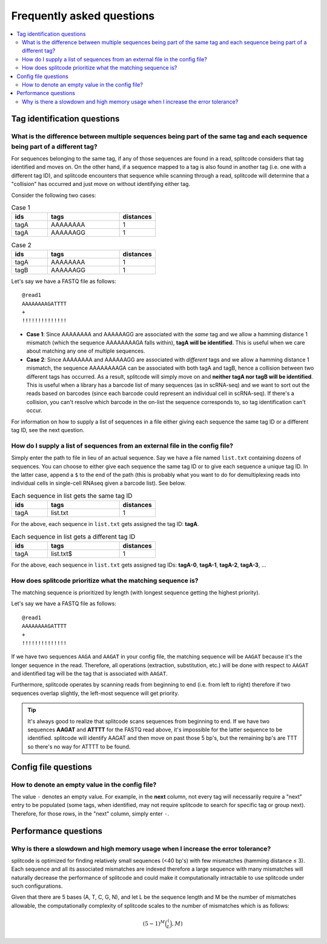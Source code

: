 Frequently asked questions
==========================

.. contents::
   :local:
   
.. _Tag questions:

Tag identification questions
----------------------------

.. _Sequences same tag question:

What is the difference between multiple sequences being part of the same tag and each sequence being part of a different tag?
~~~~~~~~~~~~~~~~~~~~~~~~~~~~~~~~~~~~~~~~~~~~~~~~~~~~~~~~~~~~~~~~~~~~~~~~~~~~~~~~~~~~~~~~~~~~~~~~~~~~~~~~~~~~~~~~~~~~~~~~~~~~~

For sequences belonging to the same tag, if any of those sequences are found in a read, splitcode considers that tag identified and moves on. On the other hand, if a sequence mapped to a tag is also found in another tag (i.e. one with a different tag ID), and splitcode encounters that sequence while scanning through a read, splitcode will determine that a "collision" has occurred and just move on without identifying either tag. 

Consider the following two cases:

.. list-table:: Case 1
   :widths: 25 50 25
   :header-rows: 1

   * - ids
     - tags
     - distances
   * - tagA
     - AAAAAAAA
     - 1
   * - tagA
     - AAAAAAGG
     - 1

.. list-table:: Case 2
   :widths: 25 50 25
   :header-rows: 1

   * - ids
     - tags
     - distances
   * - tagA
     - AAAAAAAA
     - 1
   * - tagB
     - AAAAAAGG
     - 1

Let's say we have a FASTQ file as follows:

::

 @read1
 AAAAAAAAGATTTT
 +
 !!!!!!!!!!!!!!

* **Case 1**: Since AAAAAAAA and AAAAAAGG are associated with the *same* tag and we allow a hamming distance 1 mismatch (which the sequence AAAAAAAAGA falls within), **tagA will be identified**. This is useful when we care about matching any one of multiple sequences.

* **Case 2**: Since AAAAAAAA and AAAAAAGG are associated with *different* tags and we allow a hamming distance 1 mismatch, the sequence AAAAAAAAGA can be associated with both tagA and tagB, hence a collision between two different tags has occurred. As a result, splitcode will simply move on and **neither tagA nor tagB will be identified**. This is useful when a library has a barcode list of many sequences (as in scRNA-seq) and we want to sort out the reads based on barcodes (since each barcode could represent an individual cell in scRNA-seq). If there's a collision, you can't resolve which barcode in the on-list the sequence corresponds to, so tag identification can't occur.

For information on how to supply a list of sequences in a file either giving each sequence the same tag ID or a different tag ID, see the next question.

.. _Sequences external file question:

How do I supply a list of sequences from an external file in the config file?
~~~~~~~~~~~~~~~~~~~~~~~~~~~~~~~~~~~~~~~~~~~~~~~~~~~~~~~~~~~~~~~~~~~~~~~~~~~~~

Simply enter the path to file in lieu of an actual sequence. Say we have a file named ``list.txt`` containing dozens of sequences. You can choose to either give each sequence the same tag ID or to give each sequence a unique tag ID. In the latter case, append a ``$`` to the end of the path (this is probably what you want to do for demultiplexing reads into individual cells in single-cell RNAseq given a barcode list). See below.

.. list-table:: Each sequence in list gets the same tag ID
   :widths: 25 50 25
   :header-rows: 1

   * - ids
     - tags
     - distances
   * - tagA
     - list.txt
     - 1

For the above, each sequence in ``list.txt`` gets assigned the tag ID: **tagA**.

.. list-table:: Each sequence in list gets a different tag ID
   :widths: 25 50 25
   :header-rows: 1

   * - ids
     - tags
     - distances
   * - tagA
     - list.txt$
     - 1

For the above, each sequence in ``list.txt`` gets assigned tag IDs: **tagA-0**, **tagA-1**, **tagA-2**, **tagA-3**, ...

.. _Tag priority question:

How does splitcode prioritize what the matching sequence is?
~~~~~~~~~~~~~~~~~~~~~~~~~~~~~~~~~~~~~~~~~~~~~~~~~~~~~~~~~~~~

The matching sequence is prioritized by length (with longest sequence getting the highest priority).

Let's say we have a FASTQ file as follows:

::

 @read1
 AAAAAAAAGATTTT
 +
 !!!!!!!!!!!!!!

If we have two sequences ``AAGA`` and ``AAGAT`` in your config file, the matching sequence will be ``AAGAT`` because it's the longer sequence in the read. Therefore, all operations (extraction, substitution, etc.) will be done with respect to ``AAGAT`` and identified tag will be the tag that is associated with ``AAGAT``.

Furthermore, splitcode operates by scanning reads from beginning to end (i.e. from left to right) therefore if two sequences overlap slightly, the left-most sequence will get priority.

.. tip::

  It's always good to realize that splitcode scans sequences from beginning to end. If we have two sequences **AAGAT** and **ATTTT** for the FASTQ read above, it's impossible for the latter sequence to be identified. splitcode will identify AAGAT and then move on past those 5 bp's, but the remaining bp's are TTT so there's no way for ATTTT to be found.
  
  
   
.. _Config file questions:

Config file questions
---------------------

.. _Empty question:

How to denote an empty value in the config file?
~~~~~~~~~~~~~~~~~~~~~~~~~~~~~~~~~~~~~~~~~~~~~~~~

The value ``-`` denotes an empty value. For example, in the **next** column, not every tag will necessarily require a "next" entry to be populated (some tags, when identified, may not require splitcode to search for specific tag or group next). Therefore, for those rows, in the "next" column, simply enter ``-``. 

   
.. _Performance questions:

Performance questions
---------------------

.. _Error tolerance performance question:

Why is there a slowdown and high memory usage when I increase the error tolerance?
~~~~~~~~~~~~~~~~~~~~~~~~~~~~~~~~~~~~~~~~~~~~~~~~~~~~~~~~~~~~~~~~~~~~~~~~~~~~~~~~~~

splitcode is optimized for finding relatively small sequences (<40 bp's) with few mismatches (hamming distance ≤ 3). Each sequence and all its associated mismatches are indexed therefore a large sequence with many mismatches will naturally decrease the performance of splitcode and could make it computationally intractable to use splitcode under such configurations.

Given that there are 5 bases (A, T, C, G, N), and let L be the sequence length and M be the number of mismatches allowable, the computationally complexity of splitcode scales to the number of mismatches which is as follows:

.. math::

  (5-1)^M\binom(L,M)


